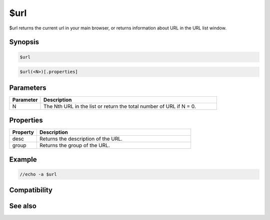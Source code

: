 $url
====

$url returns the current url in your main browser, or returns information about URL in the URL list window.

Synopsis
--------

.. code:: text

    $url

.. code:: text

    $url(<N>)[.properties]

Parameters
----------

.. list-table::
    :widths: 15 85
    :header-rows: 1

    * - Parameter
      - Description
    * - N 
      - The Nth URL in the list or return the total number of URL if N = 0.

Properties
----------

.. list-table::
    :widths: 15 85
    :header-rows: 1

    * - Property
      - Description
    * - desc
      - Returns the description of the URL.
    * - group
      - Returns the group of the URL.

Example
-------

.. code:: text

    //echo -a $url

Compatibility
-------------

.. compatibility:: 4.7

See also
--------

.. hlist::
    :columns: 4

    * :doc:`/url </commands/url>`

